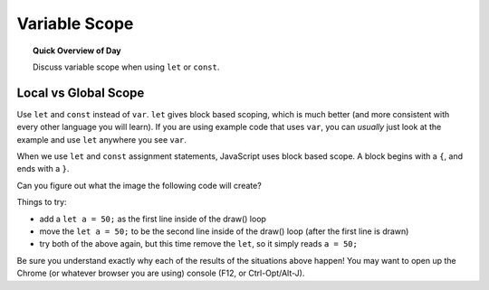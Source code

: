 Variable Scope
=============================

.. topic:: Quick Overview of Day

    Discuss variable scope when using ``let`` or ``const``.


Local vs Global Scope
-----------------------

Use ``let`` and ``const`` instead of ``var``. ``let`` gives block based scoping, which is much better (and more consistent with every other language you will learn). If you are using example code that uses ``var``, you can *usually* just look at the example and use ``let`` anywhere you see ``var``.

When we use ``let`` and ``const`` assignment statements, JavaScript uses block based scope. A block begins with a ``{``, and ends with a ``}``.

Can you figure out what the image the following code will create?

.. p5:: scopeDemo
  :width: 400

  let a = 80;

	function setup() {
	  createCanvas(700, 400);
	  background(0);
	  stroke(255);
	  noLoop();
	}

	function draw() {
	  line(a, 0, a, height);

	  for (let a = 120; a < 200; a += 2) {
	    line(a, 0, a, height);
	  }

	  drawAnotherLine();

	  drawYetAnotherLine();

	}

	function drawAnotherLine() {
	  let a = 320;
	  line(a, 0, a, height);
	}

	function drawYetAnotherLine() {
	  line(a + 5, 0, a + 5, height);
	}


Things to try:

- add a ``let a = 50;`` as the first line inside of the draw() loop
- move the ``let a = 50;`` to be the second line inside of the draw() loop (after the first line is drawn)
- try both of the above again, but this time remove the ``let``, so it simply reads ``a = 50;``

Be sure you understand exactly why each of the results of the situations above happen! You may want to open up the Chrome (or whatever browser you are using) console (F12, or Ctrl-Opt/Alt-J).
